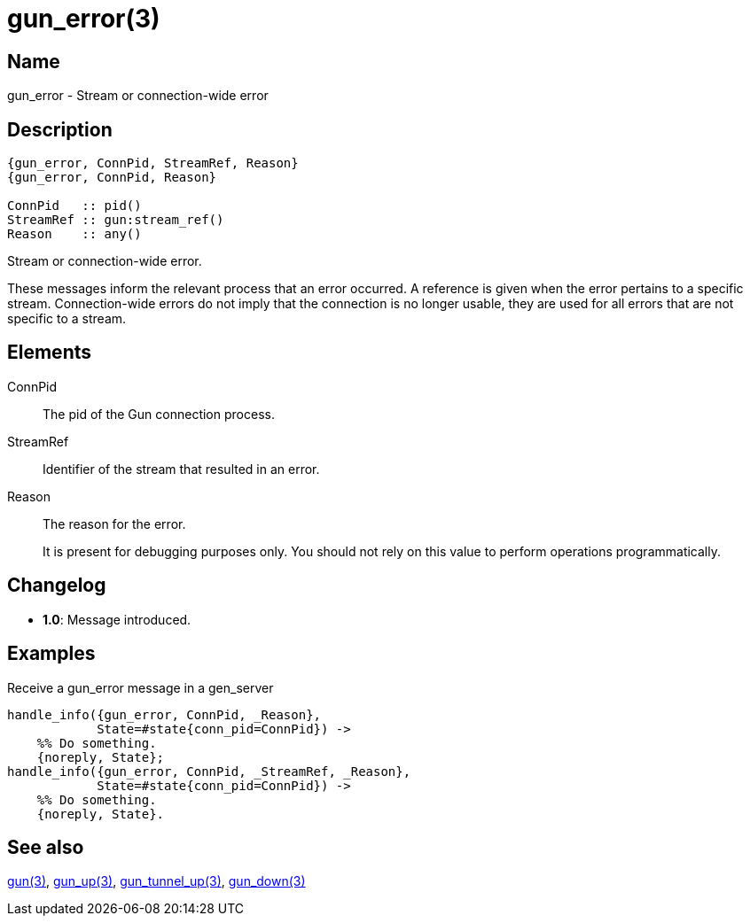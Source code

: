 = gun_error(3)

== Name

gun_error - Stream or connection-wide error

== Description

[source,erlang]
----
{gun_error, ConnPid, StreamRef, Reason}
{gun_error, ConnPid, Reason}

ConnPid   :: pid()
StreamRef :: gun:stream_ref()
Reason    :: any()
----

Stream or connection-wide error.

These messages inform the relevant process that an error
occurred. A reference is given when the error pertains
to a specific stream. Connection-wide errors do not
imply that the connection is no longer usable, they are
used for all errors that are not specific to a stream.

== Elements

ConnPid::

The pid of the Gun connection process.

StreamRef::

Identifier of the stream that resulted in an error.

Reason::

The reason for the error.
+
It is present for debugging purposes only. You should not
rely on this value to perform operations programmatically.

== Changelog

* *1.0*: Message introduced.

== Examples

.Receive a gun_error message in a gen_server
[source,erlang]
----
handle_info({gun_error, ConnPid, _Reason},
            State=#state{conn_pid=ConnPid}) ->
    %% Do something.
    {noreply, State};
handle_info({gun_error, ConnPid, _StreamRef, _Reason},
            State=#state{conn_pid=ConnPid}) ->
    %% Do something.
    {noreply, State}.
----

== See also

link:man:gun(3)[gun(3)],
link:man:gun_up(3)[gun_up(3)],
link:man:gun_tunnel_up(3)[gun_tunnel_up(3)],
link:man:gun_down(3)[gun_down(3)]
